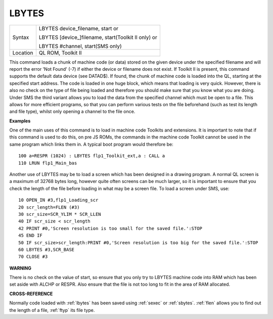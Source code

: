..  _lbytes:

LBYTES
======

+----------+------------------------------------------------------------------+
| Syntax   | LBYTES device\_filename, start  or                               |
|          |                                                                  |
|          | LBYTES [device\_]filename, start(Toolkit II only)  or            |
|          |                                                                  |
|          | LBYTES #channel, start(SMS only)                                 |
+----------+------------------------------------------------------------------+
| Location | QL ROM, Toolkit II                                               |
+----------+------------------------------------------------------------------+

This command loads a chunk of machine code (or data) stored on the
given device under the specified filename and will report the error 'Not
Found' (-7) if either the device or filename does not exist. If Toolkit
II is present, this command supports the default data device (see
DATAD$). If found, the chunk of machine code is loaded into the QL,
starting at the specified start address. The code is loaded in one huge
block, which means that loading is very quick. However, there is also no
check on the type of file being loaded and therefore you should make
sure that you know what you are doing. Under SMS the third variant
allows you to load the data from the specified channel which must be
open to a file. This allows for more efficient programs, so that you can
perform various tests on the file beforehand (such as test its length
and file type), whilst only opening a channel to the file once.

**Examples**

One of the main uses of this command is to load in machine code Toolkits
and extensions. It is important to note that if this command is used to
do this, on pre JS ROMs, the commands in the machine code Toolkit cannot
be used in the same program which links them in. A typical boot program
would therefore be::

    100 a=RESPR (1024) : LBYTES flp1_Toolkit_ext,a : CALL a
    110 LRUN flp1_Main_bas

Another use of LBYTES may be to load a screen which has been designed
in a drawing program. A normal QL screen is a maximum of 32768 bytes
long, however quite often screens can be much larger, so it is important
to ensure that you check the length of the file before loading in what
may be a screen file. To load a screen under SMS, use::

    10 OPEN_IN #3,flp1_Loading_scr
    20 scr_length=FLEN (#3)
    30 scr_size=SCR_YLIM * SCR_LLEN
    40 IF scr_size < scr_length
    42 PRINT #0,'Screen resolution is too small for the saved file.':STOP
    45 END IF
    50 IF scr_size>scr_length:PRINT #0,'Screen resolution is too big for the saved file.':STOP
    60 LBYTES #3,SCR_BASE
    70 CLOSE #3

**WARNING**

There is no check on the value of start, so ensure that you only try to
LBYTES machine code into RAM which has been set aside with ALCHP or
RESPR. Also ensure that the file is not too long to fit in the area of
RAM allocated.

**CROSS-REFERENCE**

Normally code loaded with :ref:`lbytes` has been
saved using :ref:`sexec` or
:ref:`sbytes`. :ref:`flen`
allows you to find out the length of a file,
:ref:`ftyp` its file type.

